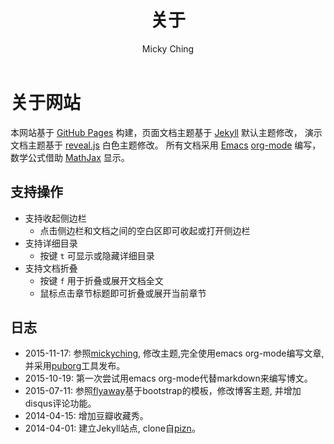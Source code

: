 #+TITLE: 关于
#+AUTHOR: Micky Ching
#+OPTIONS: H:4 ^:nil
#+LATEX_CLASS: latex-doc
#+PAGE_LAYOUT: body

* 关于网站
本网站基于 [[https://pages.github.com/][GitHub Pages]] 构建，页面文档主题基于 [[http://jekyllrb.com/][Jekyll]] 默认主题修改，
演示文档主题基于 [[https://github.com/hakimel/reveal.js/][reveal.js]] 白色主题修改。
所有文档采用 [[http://www.gnu.org/software/emacs/][Emacs]] [[http://orgmode.org/][org-mode]] 编写，数学公式借助 [[http://www.mathjax.org/][MathJax]] 显示。

** 支持操作

- 支持收起侧边栏
  - 点击侧边栏和文档之间的空白区即可收起或打开侧边栏
- 支持详细目录
  - 按键 =t= 可显示或隐藏详细目录
- 支持文档折叠
  - 按键 =f= 用于折叠或展开文档全文
  - 鼠标点击章节标题即可折叠或展开当前章节


** 日志

- 2015-11-17: 参照[[http://yemic.com/][mickyching]], 修改主题,完全使用emacs org-mode编写文章, 并采用[[https://github.com/wanglf/utils/tree/master/puborg][puborg]]工具发布。
- 2015-10-19: 第一次尝试用emacs org-mode代替markdown来编写博文。
- 2015-07-11: 参照[[https://github.com/flyaway1217/flyaway1217.github.com][flyaway]]基于bootstrap的模板，修改博客主题, 并增加disqus评论功能。
- 2014-04-15: 增加豆瓣收藏秀。
- 2014-04-01: 建立Jekyll站点, clone自[[https://github.com/pizn/pizn.github.com][pizn]]。
